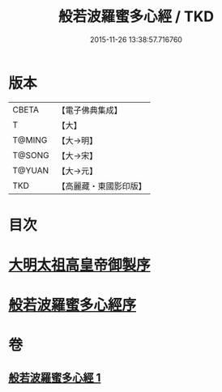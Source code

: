 #+TITLE: 般若波羅蜜多心經 / TKD
#+DATE: 2015-11-26 13:38:57.716760
* 版本
 |     CBETA|【電子佛典集成】|
 |         T|【大】     |
 |    T@MING|【大→明】   |
 |    T@SONG|【大→宋】   |
 |    T@YUAN|【大→元】   |
 |       TKD|【高麗藏・東國影印版】|

* 目次
* [[file:KR6c0128_001.txt::001-0848a3][大明太祖高皇帝御製序]]
* [[file:KR6c0128_001.txt::0848b19][般若波羅蜜多心經序]]
* 卷
** [[file:KR6c0128_001.txt][般若波羅蜜多心經 1]]
